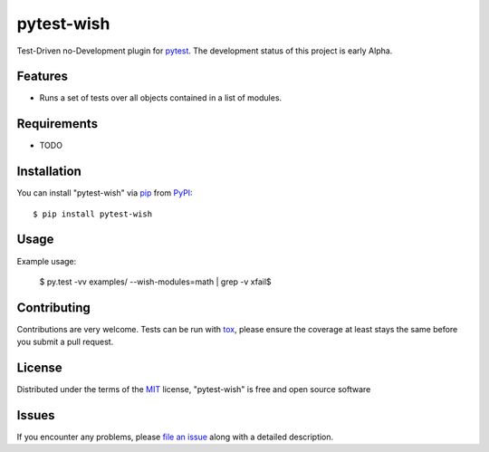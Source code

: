 pytest-wish
===========

.. image:: https://travis-ci.org/alexamici/pytest-wish.svg?branch=master
    :target: https://travis-ci.org/alexamici/pytest-wish
    :alt: Build Status on Travis CI

.. image:: https://coveralls.io/repos/alexamici/pytest-wish/badge.svg?branch=master&service=github
    :target: https://coveralls.io/github/alexamici/pytest-wish
    :alt: Coverage Status on Coveralls

Test-Driven no-Development plugin for `pytest`_. The development status of this project is early Alpha.

Features
--------

* Runs a set of tests over all objects contained in a list of modules.


Requirements
------------

* TODO


Installation
------------

You can install "pytest-wish" via `pip`_ from `PyPI`_::

    $ pip install pytest-wish


Usage
-----

Example usage:

    $ py.test -vv examples/ --wish-modules=math | grep -v xfail$


Contributing
------------
Contributions are very welcome. Tests can be run with `tox`_, please ensure
the coverage at least stays the same before you submit a pull request.

License
-------

Distributed under the terms of the `MIT`_ license, "pytest-wish" is free and open source software


Issues
------

If you encounter any problems, please `file an issue`_ along with a detailed description.

.. _`MIT`: http://opensource.org/licenses/MIT
.. _`file an issue`: https://github.com/alexamici/pytest-wish/issues
.. _`pytest`: https://github.com/pytest-dev/pytest
.. _`tox`: https://tox.readthedocs.org/en/latest/
.. _`pip`: https://pypi.python.org/pypi/pip/
.. _`PyPI`: https://pypi.python.org/pypi
